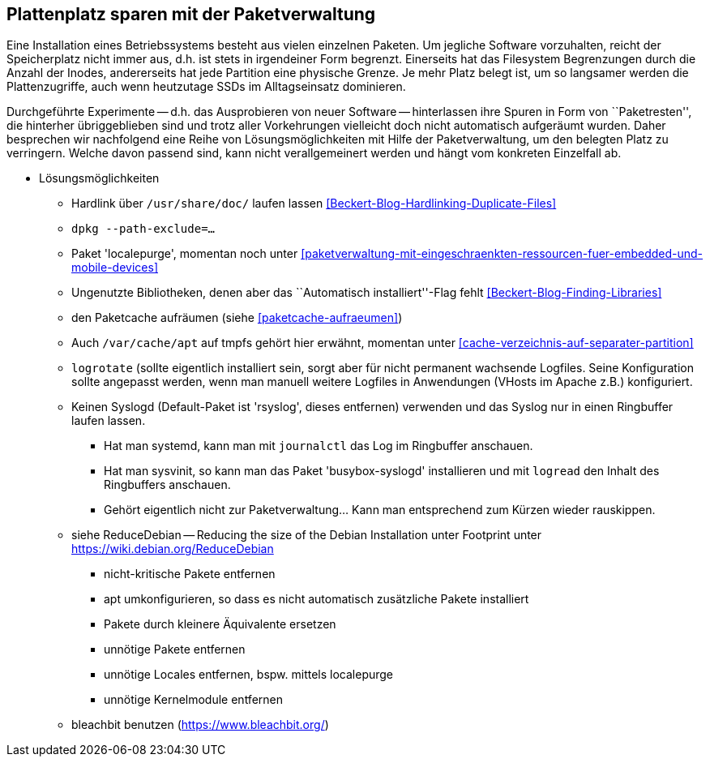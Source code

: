// Datei: ./praxis/plattenplatz-sparen-mit-der-paketverwaltung.adoc

// Baustelle: Notizen

[[plattenplatz-sparen-mit-der-paketverwaltung]]

== Plattenplatz sparen mit der Paketverwaltung ==

Eine Installation eines Betriebssystems besteht aus vielen einzelnen 
Paketen. Um jegliche Software vorzuhalten, reicht der Speicherplatz 
nicht immer aus, d.h. ist stets in irgendeiner Form begrenzt. 
Einerseits hat das Filesystem Begrenzungen durch die Anzahl der Inodes,
andererseits hat jede Partition eine physische Grenze. Je mehr Platz 
belegt ist, um so langsamer werden die Plattenzugriffe, auch wenn
heutzutage SSDs im Alltagseinsatz dominieren. 

Durchgeführte Experimente -- d.h. das Ausprobieren von neuer Software 
-- hinterlassen ihre Spuren in Form von ``Paketresten'', die hinterher
übriggeblieben sind und trotz aller Vorkehrungen vielleicht doch nicht 
automatisch aufgeräumt wurden. Daher besprechen wir nachfolgend eine
Reihe von Lösungsmöglichkeiten mit Hilfe der Paketverwaltung, um den 
belegten Platz zu verringern. Welche davon passend sind, kann nicht
verallgemeinert werden und hängt vom konkreten Einzelfall ab.



* Lösungsmöglichkeiten
** Hardlink über `/usr/share/doc/` laufen lassen <<Beckert-Blog-Hardlinking-Duplicate-Files>>
** `dpkg --path-exclude=…`
** Paket 'localepurge', momentan noch unter <<paketverwaltung-mit-eingeschraenkten-ressourcen-fuer-embedded-und-mobile-devices>>
** Ungenutzte Bibliotheken, denen aber das ``Automatisch installiert''-Flag fehlt <<Beckert-Blog-Finding-Libraries>>
** den Paketcache aufräumen (siehe <<paketcache-aufraeumen>>)
** Auch `/var/cache/apt` auf tmpfs gehört hier erwähnt, momentan unter <<cache-verzeichnis-auf-separater-partition>>
** `logrotate` (sollte eigentlich installiert sein, sorgt aber für nicht
  permanent wachsende Logfiles. Seine Konfiguration sollte angepasst
  werden, wenn man manuell weitere Logfiles in Anwendungen (VHosts im
  Apache z.B.) konfiguriert.
** Keinen Syslogd (Default-Paket ist 'rsyslog', dieses entfernen)
  verwenden und das Syslog nur in einen Ringbuffer laufen lassen.
*** Hat man systemd, kann man mit `journalctl` das Log im Ringbuffer
   anschauen.
*** Hat man sysvinit, so kann man das Paket 'busybox-syslogd'
   installieren und mit `logread` den Inhalt des Ringbuffers
   anschauen.
*** Gehört eigentlich nicht zur Paketverwaltung... Kann man
   entsprechend zum Kürzen wieder rauskippen.
** siehe ReduceDebian -- Reducing the size of the Debian Installation
unter Footprint unter https://wiki.debian.org/ReduceDebian
*** nicht-kritische Pakete entfernen
*** apt umkonfigurieren, so dass es nicht automatisch zusätzliche Pakete installiert
*** Pakete durch kleinere Äquivalente ersetzen
*** unnötige Pakete entfernen
*** unnötige Locales entfernen, bspw. mittels localepurge
*** unnötige Kernelmodule entfernen
** bleachbit benutzen (https://www.bleachbit.org/)

// Datei (Ende): ./praxis/plattenplatz-sparen-mit-der-paketverwaltung.adoc
